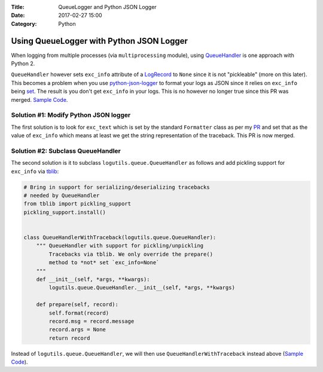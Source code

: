 :Title: QueueLogger and Python JSON Logger
:Date: 2017-02-27 15:00
:Category: Python

Using QueueLogger with Python JSON Logger
=========================================

When logging from multiple processes (via ``multiprocessing`` module),  using `QueueHandler <https://pythonhosted.org/logutils/queue.html#logutils.queue.QueueHandler>`__ is one  approach with Python 2. 

``QueueHandler`` however sets ``exc_info`` attribute of a `LogRecord <https://docs.python.org/2/library/logging.html#logging.LogRecord>`__
to ``None`` since it is not "pickleable" (more on this later). This becomes a problem when you use `python-json-logger <https://github.com/madzak/python-json-logger/>`__ to format your logs as JSON since it relies on ``exc_info`` being 
`set <https://github.com/madzak/python-json-logger/blob/master/src/pythonjsonlogger/jsonlogger.py#L125>`__. 
The result is you don't get ``exc_info`` in your logs. This is no however no longer true since this PR was merged.
`Sample Code <https://github.com/amitsaha/python-json-logging/blob/master/multi_processes_queue_logger/multi_process_json_logging.py>`__.

Solution #1: Modify Python JSON logger
~~~~~~~~~~~~~~~~~~~~~~~~~~~~~~~~~~~~~~

The first solution is to look for ``exc_text`` which is set by the standard 
``Formatter`` class as per my `PR <https://github.com/madzak/python-json-logger/pull/38/commits/ac42b205cc275fd0c226843f1dfd226695c09afd>`__ and set that as the value of ``exc_info`` which means at least we get the string representation of the traceback.
This PR is now merged.

Solution #2: Subclass QueueHandler
~~~~~~~~~~~~~~~~~~~~~~~~~~~~~~~~~~

The second solution is it to subclass ``logutils.queue.QueueHandler`` as follows
and add pickling support for ``exc_info`` via `tblib <https://github.com/ionelmc/python-tblib>`__:

.. code:: python

        # Bring in support for serializing/deserializing tracebacks
        # needed by QueueHandler
        from tblib import pickling_support
        pickling_support.install()


        class QueueHandlerWithTraceback(logutils.queue.QueueHandler):
            """ QueueHandler with support for pickling/unpickling
                Tracebacks via tblib. We only override the prepare()
                method to *not* set `exc_info=None`
            """
            def __init__(self, *args, **kwargs):
                logutils.queue.QueueHandler.__init__(self, *args, **kwargs)

            def prepare(self, record):
                self.format(record)
                record.msg = record.message
                record.args = None
                return record

Instead of ``logutils.queue.QueueHandler``, we will then use ``QueueHandlerWithTraceback`` instead 
above (`Sample Code <https://github.com/amitsaha/python-json-logging/blob/master/multi_processes_queue_logger/multi_process_json_logging_tblib.py>`__).

